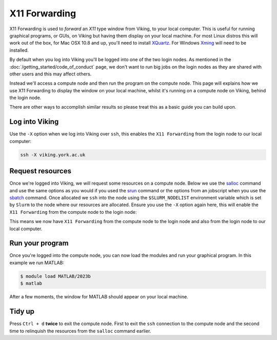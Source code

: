 X11 Forwarding
==============

X11 Forwarding is used to *forward* an *X11* type window from Viking, to your local computer. This is useful for running graphical programs, or GUIs, on Viking but having them display on your local machine. For most Linux distros this will work out of the box, for Mac OSX 10.8 and up, you'll need to install `XQuartz <https://www.xquartz.org/>`_. For Windows `Xming <https://sourceforge.net/projects/xming/>`_ will need to be installed.

By default when you log into Viking you'll be logged into one of the two login nodes. As mentioned in the :doc:`/getting_started/code_of_conduct` page, we don't want to run big jobs on the login nodes as they are shared with other users and this may affect others.

Instead we'll access a compute node and then run the program on the compute node. This page will explains how we use X11 Forwarding to display the window on your local machine, whilst it's running on a compute node on Viking, behind the login node.

There are other ways to accomplish similar results so please treat this as a basic guide you can build upon.


Log into Viking
---------------

Use the ``-X`` option when we log into Viking over ``ssh``, this enables the ``X11 Forwarding`` from the login node to our local computer:

.. code-block:: console

    ssh -X viking.york.ac.uk


Request resources
-----------------

Once we're logged into Viking, we will request some resources on a compute node. Below we use the `salloc <https://slurm.schedmd.com/salloc.html>`_ command and use the same options as you would if you used the `srun <https://slurm.schedmd.com/srun.html>`_ command or the options from an jobscript when you use the `sbatch <https://slurm.schedmd.com/sbatch.html>`_ command. Once allocated we ``ssh`` into the node using the ``$SLURM_NODELIST`` environment variable which is set by ``Slurm`` to the node where our resources are allocated. Ensure you use the ``-X`` option again here, this will enable the ``X11 Forwarding`` from the compute node to the login node:

.. code-block:: console
    :caption: this describes one node, one task and eight CPU cores for two hours

    $ salloc --nodes=1 --ntasks=1 --cpus-per-task=8 --time=02:00:00
    $ ssh -X $SLURM_NODELIST

This means we now have ``X11 Forwarding`` from the compute node to the login node and also from the login node to our local computer.


Run your program
----------------

Once you're logged into the compute node, you can now load the modules and run your graphical program. In this example we run MATLAB:

.. code-block:: console

    $ module load MATLAB/2023b
    $ matlab

After a few moments, the window for MATLAB should appear on your local machine.


Tidy up
-------

Press ``Ctrl + d`` **twice** to exit the compute node. First to exit the ``ssh`` connection to the compute node and the second time to relinquish the resources from the ``salloc`` command earlier.
